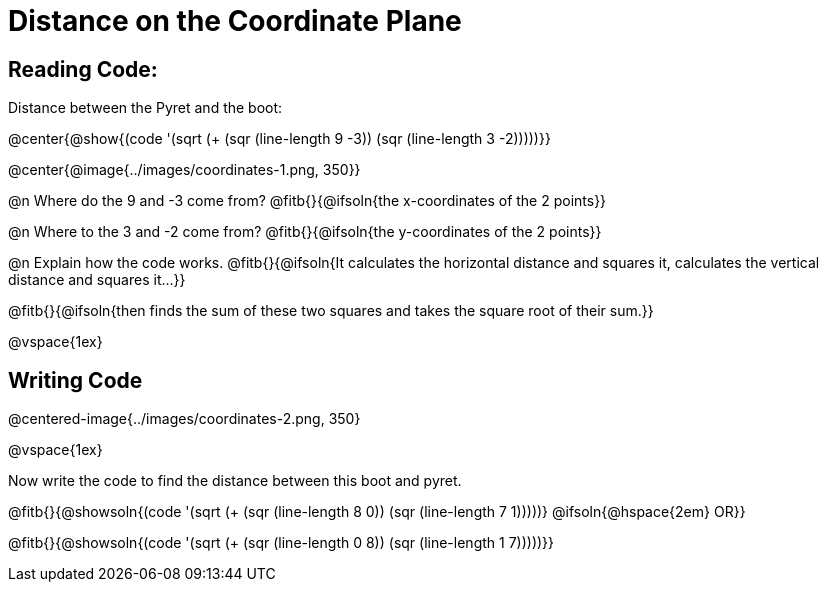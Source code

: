 = Distance on the Coordinate Plane

++++
<style>
	img { max-width: 425px; }
	.center { padding: 0; }
</style>
++++

== Reading Code:

Distance between the Pyret and the boot:

@center{@show{(code '(sqrt (+ (sqr (line-length 9 -3)) (sqr (line-length 3 -2)))))}}

@center{@image{../images/coordinates-1.png, 350}}

@n Where do the 9 and -3 come from? @fitb{}{@ifsoln{the x-coordinates of the 2 points}}

@n Where to the 3 and -2 come from? @fitb{}{@ifsoln{the y-coordinates of the 2 points}}

@n Explain how the code works.
@fitb{}{@ifsoln{It calculates the horizontal distance and squares it, calculates the vertical distance and squares it...}}

@fitb{}{@ifsoln{then finds the sum of these two squares and takes the square root of their sum.}}

@vspace{1ex}

== Writing Code

@centered-image{../images/coordinates-2.png, 350}

@vspace{1ex}

Now write the code to find the distance between this boot and pyret.

@fitb{}{@showsoln{(code '(sqrt (+ (sqr (line-length 8 0)) (sqr (line-length 7 1)))))} @ifsoln{@hspace{2em} OR}}

@fitb{}{@showsoln{(code '(sqrt (+ (sqr (line-length 0 8)) (sqr (line-length 1 7)))))}}

